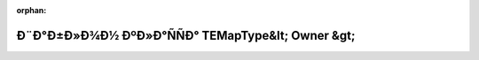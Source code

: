 .. meta::5987890502ada218f4ef28507ef9224f3ece30e70362ecae18e1da7918c98712cb0db3e81fc83cb1eadbed7863dcf74740f9603d9409097b40cb994a929ded2b

:orphan:

.. title:: Globalizer: Ð¨Ð°Ð±Ð»Ð¾Ð½ ÐºÐ»Ð°ÑÑÐ° TEMapType&lt; Owner &gt;

Ð¨Ð°Ð±Ð»Ð¾Ð½ ÐºÐ»Ð°ÑÑÐ° TEMapType&lt; Owner &gt;
==================================================

.. container:: doxygen-content

   
   .. raw:: html
     :file: class_t_e_map_type.html
